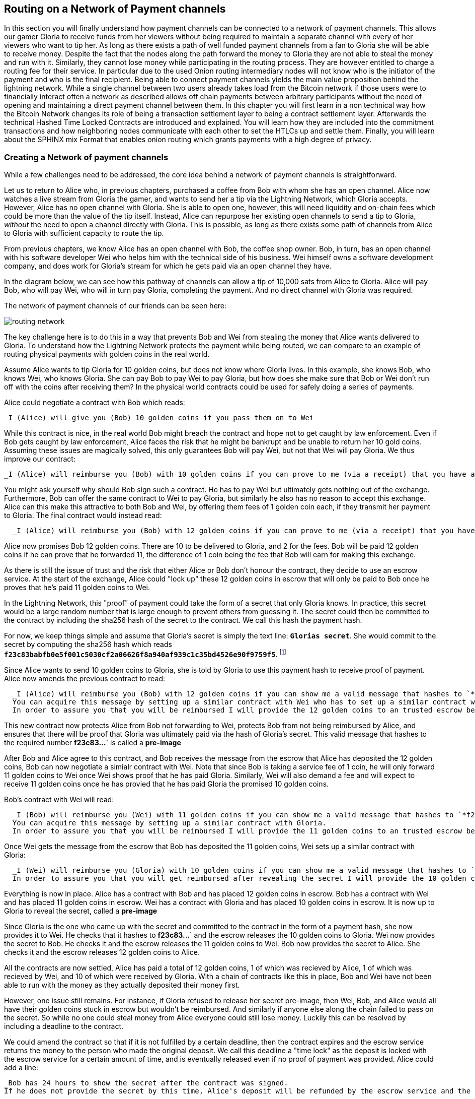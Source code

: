 [[routing_on_a_network_of_payment_channels]]
== Routing on a Network of Payment channels
In this section you will finally understand how payment channels can be connected to a network of payment channels.
This allows our gamer Gloria to receive funds from her viewers without being required to maintain a separate channel with every of her viewers who want to tip her.
As long as there exists a path of well funded payment channels from a fan to Gloria she will be able to receive money.
Despite the fact that the nodes along the path forward the money to Gloria they are not able to steal the money and run with it.
Similarly, they cannot lose money while participating in the routing process.
They are however entitled to charge a routing fee for their service.
In particular due to the used Onion routing intermediary nodes will not know who is the initiator of the payment and who is the final recipient.
Being able to connect payment channels yields the main value proposition behind the lightning network.
While a single channel between two users already takes load from the Bitcoin network if those users were to financially interact often a network as described allows off chain payments between arbitrary participants without the need of opening and maintaining a direct payment channel between them.
In this chapter you will first learn in a non technical way how the Bitcoin Network changes its role of being a transaction settlement layer to being a contract settlement layer.
Afterwards the technical Hashed Time Locked Contracts are introduced and explained.
You will learn how they are included into the commitment transactions and how neighboring nodes communicate with each other to set the HTLCs up and settle them.
Finally, you will learn about the SPHINX mix Format that enables onion routing which grants payments with a high degree of privacy.


=== Creating a Network of payment channels
While a few challenges need to be addressed, the core idea behind a network of payment channels is straightforward.

Let us to return to Alice who, in previous chapters, purchased a coffee from Bob with whom she has an open channel.
Alice now watches a live stream from Gloria the gamer, and wants to send her a tip via the Lightning Network, which Gloria accepts.
However, Alice has no open channel with Gloria.
She is able to open one, however, this will need liquidity and on-chain fees which could be more than the value of the tip itself.
Instead, Alice can repurpose her existing open channels to send a tip to Gloria, _without_ the need to open a channel directly with Gloria.
This is possible, as long as there exists some path of channels from Alice to Gloria with sufficient capacity to route the tip.

From previous chapters, we know Alice has an open channel with Bob, the coffee shop owner.
Bob, in turn, has an open channel with his software developer Wei who helps him with the technical side of his business.
Wei himself owns a software development company, and does work for Gloria's stream for which he gets paid via an open channel they have.

In the diagram below, we can see how this pathway of channels can allow a tip of 10,000 sats from Alice to Gloria.
Alice will pay Bob, who will pay Wei, who will in turn pay Gloria, completing the payment.
And no direct channel with Gloria was required.

[[routing-network]]
.The network of payment channels of our friends can be seen here:
image:images/routing-network.png[]

The key challenge here is to do this in a way that prevents Bob and Wei from stealing the money that Alice wants delivered to Gloria.
To understand how the Lightning Network protects the payment while being routed, we can compare to an example of routing physical payments with golden coins in the real world.

Assume Alice wants to tip Gloria for 10 golden coins, but does not know where Gloria lives.
In this example, she knows Bob, who knows Wei, who knows Gloria.
She can pay Bob to pay Wei to pay Gloria, but how does she make sure that Bob or Wei don't run off with the coins after receiving them?
In the physical world contracts could be used for safely doing a series of payments.

Alice could negotiate a contract with Bob which reads:

[alice-gloria-routing-1]
----
_I (Alice) will give you (Bob) 10 golden coins if you pass them on to Wei_
----

While this contract is nice, in the real world Bob might breach the contract and hope not to get caught by law enforcement.
Even if Bob gets caught by law enforcement, Alice faces the risk that he might be bankrupt and be unable to return her 10 gold coins.
Assuming these issues are magically solved, this only guarantees Bob will pay Wei, but not that Wei will pay Gloria.
We thus improve our contract:

[alice-gloria-routing-2]
----
_I (Alice) will reimburse you (Bob) with 10 golden coins if you can prove to me (via a receipt) that you have already delivered 10 golden coins to Wei_
----

You might ask yourself why should Bob sign such a contract.
He has to pay Wei but ultimately gets nothing out of the exchange.
Furthermore, Bob can offer the same contract to Wei to pay Gloria, but similarly he also has no reason to accept this exchange.
Alice can this make this attractive to both Bob and Wei, by offering them fees of 1 golden coin each, if they transmit her payment to Gloria.
The final contract would instead read:

[alice-gloria-routing-3]
----
  _I (Alice) will reimburse you (Bob) with 12 golden coins if you can prove to me (via a receipt) that you have already delivered 11 golden coins to Wei_
----

Alice now promises Bob 12 golden coins.
There are 10 to be delivered to Gloria, and 2 for the fees.
Bob will be paid 12 golden coins if he can prove that he forwarded 11, the difference of 1 coin being the fee that Bob will earn for making this exchange.

As there is still the issue of trust and the risk that either Alice or Bob don't honour the contract, they decide to use an escrow service.
At the start of the exchange, Alice could "lock up" these 12 golden coins in escrow that will only be paid to Bob once he proves that he's paid 11 golden coins to Wei.

In the Lightning Network, this "proof" of payment could take the form of a secret that only Gloria knows.
In practice, this secret would be a large random number that is large enough to prevent others from guessing it.
The secret could then be committed to the contract by including the sha256 hash of the secret to the contract.
We call this hash the payment hash.

For now, we keep things simple and assume that Gloria's secret is simply the text line: `*Glorias secret*`.
She would commit to the secret by computing the sha256 hash which reads `*f23c83babfb0e5f001c5030cf2a06626f8a940af939c1c35bd4526e90f9759f5*`.
footnote:[You can verify this by typing `echo -n "Glorias secret" | sha256sum` to your linux command line.]

Since Alice wants to send 10 golden coins to Gloria, she is told by Gloria to use this payment hash to receive proof of payment.
Alice now amends the previous contract to read:

[alice-gloria-routing-4]
----
  _I (Alice) will reimburse you (Bob) with 12 golden coins if you can show me a valid message that hashes to `*f23c83babfb0e5f001c5030cf2a06626f8a940af939c1c35bd4526e90f9759f5*`.
  You can acquire this message by setting up a similar contract with Wei who has to set up a similar contract with Gloria.
  In order to assure you that you will be reimbursed I will provide the 12 golden coins to an trusted escrow before you set up your next contract._
----

This new contract now protects Alice from Bob not forwarding to Wei, protects Bob from not being reimbursed by Alice, and ensures that there will be proof that Gloria was ultimately paid via the hash of Gloria's secret.
This valid message that hashes to the required number *f23c83...*` is called a *pre-image*

After Bob and Alice agree to this contract, and Bob receives the message from the escrow that Alice has deposited the 12 golden coins, Bob can now negotiate a simialr contract with Wei.
Note that since Bob is taking a service fee of 1 coin, he will only forward 11 golden coins to Wei once Wei shows proof that he has paid Gloria.
Similarly, Wei will also demand a fee and will expect to receive 11 golden coins once he has provied that he has paid Gloria the promised 10 golden coins.

Bob's contract with Wei will read:

[alice-gloria-routing-5]
----
  _I (Bob) will reimburse you (Wei) with 11 golden coins if you can show me a valid message that hashes to `*f23c83babfb0e5f001c5030cf2a06626f8a940af939c1c35bd4526e90f9759f5*`.
  You can acquire this message by setting up a similar contract with Gloria.
  In order to assure you that you will be reimbursed I will provide the 11 golden coins to an trusted escrow before you set up your next contract._
----

Once Wei gets the message from the escrow that Bob has deposited the 11 golden coins, Wei sets up a similar contract with Gloria:

[alice-gloria-routing-6]
----
  _I (Wei) will reimburse you (Gloria) with 10 golden coins if you can show me a valid message that hashes to `*f23c83babfb0e5f001c5030cf2a06626f8a940af939c1c35bd4526e90f9759f5*`.
  In order to assure you that you will get reimbursed after revealing the secret I will provide the 10 golden coins to an trusted escrow._
----

Everything is now in place.
Alice has a contract with Bob and has placed 12 golden coins in escrow.
Bob has a contract with Wei and has placed 11 golden coins in escrow.
Wei has a contract with Gloria and has placed 10 golden coins in escrow.
It is now up to Gloria to reveal the secret, called a *pre-image*

Since Gloria is the one who came up with the secret and committed to the contract in the form of a payment hash, she now provides it to Wei.
He checks that it hashes to *f23c83...*` and the escrow releases the 10 golden coins to Gloria.
Wei now provides the secret to Bob.
He checks it and the escrow releases the 11 golden coins to Wei.
Bob now provides the secret to Alice.
She checks it and the escrow releases 12 golden coins to Alice.

All the contracts are now settled, Alice has paid a total of 12 golden coins, 1 of which was recieved by Alice, 1 of which was recieved by Wei, and 10 of which were received by Gloria. 
With a chain of contracts like this in place, Bob and Wei have not been able to run with the money as they actually deposited their money first.

However, one issue still remains.
For instance, if Gloria refused to release her secret pre-image, then Wei, Bob, and Alice would all have their golden coins stuck in escrow but wouldn't be reimbursed.
And similarly if anyone else along the chain failed to pass on the secret.
So while no one could steal money from Alice everyone could still lose money.
Luckily this can be resolved by including a deadline to the contract.

We could amend the contract so that if it is not fulfilled by a certain deadline, then the contract expires and the escrow service returns the money to the person who made the original deposit.
We call this deadline a "time lock" as the deposit is locked with the escrow service for a certain amount of time, and is eventually released even if no proof of payment was provided.
Alice could add a line:

[alice-gloria-routing-7]
----
_Bob has 24 hours to show the secret after the contract was signed.
If he does not provide the secret by this time, Alice's deposit will be refunded by the escrow service and the contract becomes invalid._
----

Bob, of course, now has to make sure he receives the proof of payment within 24 hours.
Even if he successfully pays Wei, if he receives the proof of payment later than 24 hours he will not be reimbursed.
In turn, he will alter his contract with Wei in the following way:

[alice-gloria-routing-7]
----
_Wei has 22 hours to show the secret after the contract was signed.
If he does not provide the secret by this time, Bob's deposit will be refunded by the escrow service and the contract becomes invalid._
----

As you might have guessed, Wei is now incentiviced to also alter his contract with Gloria:

[alice-gloria-routing-9]
----
_Wei has 20 hours to show the secret after the contract was signed.
If he does not provide the secret by this time, Bob's deposit will be refunded by the escrow service and the contract becomes invalid._
----

With such a chain of contracts we can ensure that, after 24 hours, the payment will succesfully deliver from Alice to Bob to Wei to Gloria, or it will fail and everyone will be refunded.
It cannot be stuck in the middle of the road.
Also, as long as the escrow service is trustworthy, no one could have stolen or lost the golden coins in the process.
The only requirement was that everyone along the path had sufficient funds to provide the deposits.

While this might seem like a minor requirement, we will see in a later chapter on pathfinding that this requirement is actually one of the more difficult issues for Lightning Network nodes.
It becomes progressively more difficult as the size of the payment increases.
Furthermore, the parties cannot use thier money while it is locked in escrow.
Their opportunity cost for locking the money is ultimately reimbursed through routing fees, as we saw in the above example.

In the following two sections we will discuss how the Bitcoin scripting language can be used to set up contracts similar to the ones described above.
These are called Hash Time Locked Contracts (HTLCs).
For HTLCs, there are no trusted third parties who act as an escrow; in fact, the Bitcoin Network itself becomes the "escrow" service.
This is because HTLCs are created as outputs in the commitment transactions of the payment channels.
As described in earlier chapters, these commmitment transactions can be published to the Bitcoin blockchain in the case some party becomes unresponsive or tries to act in a fraudulent way.
Finally in the last section we will discuss how the the path that the payment takes is encrypted and hidden from the intermediaries.
They will only be aware of the next hop in the chain, with whom they need to set up an HTLC and deliver forwarding instructions.
This process is called onion routing.

=== Forwarding payments with HTLCs
In previous chapters we have seen that payment channels are maintained by two nodes by keeping two disjoint sequences of commitment transactions.
The pair of latest commitment transactions in both sequences encodes the current, agreed upon balance in the channel.
We have stated that two channel partners negotiate a new commitment transaction in order to change the balance and conduct a payment from one to another.
We are finally at the point to explain the communications protocol via Lightning messages and the usage of HTLCs that is executed within a payment channel to change the balance.
The same protocol will be executed along a path of channels if the network of channels is being utilized to make a payment between two participants without requiring them to have a dedicated payment channel connecting them directly.

Let us start with the payment channel with a capacity of 100 mBTC between Alice and Bob.
at its current state Alice and Bob have agreed that 20 mBTC belong to Bob and 80 mBTC belong to Alice.
As Alice bought a coffee flatrate for the week she has to pay 15 mBTC to Bob and wants to use this channel.
Just creating a new pair of commitment transactions and signing them is not so easy as the old ones have to be invalidated by sharing the revocation secret.
This process should be executed in a way that it is atomic meaning the nodes will either be able to negotiate a new state without giving the other side the chance to play tricks or it should fail.

[[routing-setup-htlc-0]]
.Let us look at the initial pair of most recent commitment transactions for Alice and Bob:
image:images/routing-setup-htlc-0.png[]

Alice sends the `update_add_HTLC` Lightning message to Bob.
The message type is 128 and has the following data fields:

* [`channel_id`:`channel_id`]
* [`u64`:`id`]
* [`u64`:`amount_msat`]
* [`sha256`:`payment_hash`]
* [`u32`:`cltv_expiry`]
* [`1366*byte`:`onion_routing_packet`]

As Bob and Alice might have more than one channel thus the `channel_id` is included to the message.
The `id` counter counts starts with 0 for the first HTLC that Alice offers to Bob and is increased by 1 with every subsequent offer.
The id of the HTLC is used to compute the derivation path of the bitcoin key that is used for the output of this particular HTLC.
In this way addresses changes with every payment and cannot be monitored by a third party.
Next the amount that Alice wants to send to Bob is entered to the `amount_msat` field.
As the name suggests the amount is depicted in millisatoshi even those cannot be enforced within the commitment transaction and within bitcoin.
Still Lightning nodes keep track of subsatoshi amounts to avoid rounding issues.
As in the offline example Alice includes the `payment_hash` in the next data field.
This was told to Alice by Bob in case she wants to just send money to him.
If Alice was to send Money to Gloria the Payment hash would have been given to Alice by Gloria.
We discussed the potential of time lock or deadline of the contract.
This is encoded in the `cltv_expiry`.
cltv stands for OP_CHECKTIMELOCKVERIFY and is the OP_CODE that will be used in the HTLC output and serve as the deadline in which the contract is valid.
Finally in the last data field there are 1336 Bytes of data included which is an `onion routing packet`.
The format of this packet will be discussed in the last section of this chapter.
For now it is important to note that it includes encrypted routing hints and information of the payment path that can only be partially decrypted by the recipient of the onion routing packet to extract information to whom to forward the payment or to learn that one as the final recipient.
In any case the onion roting packet is always of the same size preventing the possibility to guess the position of an intermediary node within a path.
In our particular case Bob will be able to decrypt the first couple bytes of the onion routing packet and learn that the payment is not to be forwarded but intended to be for him.

The received information is enough for Bob to create a new commitment transaction.
This commitment transaction now has not only 2 outputs encoding the balance between Alice and Bob but a third output which encodes the hashed time locked contract.

[[routing-setup-htlc-1]]
.Lets look at the newly created commitment transaction for Bob:
image:images/routing-setup-htlc-1.png[]

We can see that Bob Assumes that Alice will agree to lock 15 mBTC of her previous balance and assign it to the HTLC output.
Creating this HTLC output can be compared to giving Alice golden coins to the escrow service.
In our situation the bitcoin network can enforce the HTLC as Bob and Alice have agreed upon.
Bob's Balance has not changed yet.
In Bitcoin outputs are mainly described by scripts.
The received HTLC in Bob's commitment transaction will use the following bitcoin script to define the output:


   # To remote node with revocation key
    OP_DUP OP_HASH160 <RIPEMD160(SHA256(revocationpubkey))> OP_EQUAL
    OP_IF
        OP_CHECKSIG
    OP_ELSE
        <remote_HTLCpubkey> OP_SWAP OP_SIZE 32 OP_EQUAL
        OP_IF
            # To local node via HTLC-success transaction.
            OP_HASH160 <RIPEMD160(payment_hash)> OP_EQUALVERIFY
            2 OP_SWAP <local_HTLCpubkey> 2 OP_CHECKMULTISIG
        OP_ELSE
            # To remote node after timeout.
            OP_DROP <cltv_expiry> OP_CHECKLOCKTIMEVERIFY OP_DROP
            OP_CHECKSIG
        OP_ENDIF
    OP_ENDIF

We can see that there are basically three conditions to claim the output.

1. Directly if a revocation key is known. This would happen if at a later state Bob fraudulently publishes this particular commitment transaction. As a newer state could only be agreed upon if Alice has learnt Bob's half of the revocation secret she could directly claim the funds and keep them even if Bob was later able to provide a proof of payment. This is mainly described in this line `OP_DUP OP_HASH160 <RIPEMD160(SHA256(revocationpubkey))> OP_EQUAL` and can be down by using `<revocation_sig> <revocationpubkey> as a witness script.
2. If Bob has successfully delivered the payment and learnt the preimage he can spend the HTLC output with the help of the preimage and his `local_HTLC_secret`. This is to make sure that only Bob can spend this output if the commitment transaction hits the chain and not any other third party who might know the preimage because they had been included in the routing process. Claiming this output requires an HTLC-success transaction which we describe later.
3. Finally Alice can use her `remote_HTLC_secret` to spend the HTLC output after the timeout of `cltv_expiry` was passed by using the following witness script `<remoteHTLCsig> 0`

As the commitment transaction spends the 2 out of 2 multisig funding transaction Bob needs two signatures after he constructed this commitment transaction.
He can obviously compute his own signature but he needs also the signature from Alice.
As Alice initiated the payment and wanted the HTLC to be set up she will be reluctant to provide a signature.


[[routing-setup-htlc-2]]
.Alice sends the `commitment_signed` Lightning Message to Bob:
image:images/routing-setup-htlc-2.png[]

We can see in the diagram that Bob now has two valid commitment transactions.
Let us have a quick look at the `commitment_signed` Lightning message which has the type 132.
It has 4 data fields:

* [`channel_id`:`channel_id`]
* [`signature`:`signature`]
* [`u16`:`num_HTLCs`]
* [`num_HTLCs*signature`:`HTLC_signature`]

First it again states which for which of the channels between Alice and Bob this message is intended.
Then it has included a signature for the entire commitment transaction.
As commitment transactions can have several HTLCs and HTLC success transactions need signatures which might not be provided at the time when they are needed those signatures are all already send over to Bob.
If all signatures are valid Bob has a new commitment transaction.
At this time he would be able to publish either the old one or the new one without getting a penality as the old one is not yet revoked and invalidated.
However this is save for Alice as Bob has less money in this old state and is economically not incentivised to publish the old commitment transaction.
Alice on the other side has no problem if Bob publishes the new commitment transaction as she wanted to send him money.
If Bob can provide the preimage he is by their agreement and expectation entitled to claim the HTLC output.
Should Bob decide to sabotage to future steps of the protocol Alice can either publish her commitment transaction without Bob being able to punish her.
He will just not have received the funds from Alice.
This is important!
Despite the fact that Bob has a new commitment transaction with two valid signatures and an HTLC output inside he cannot seen his HTLC as being set up successfully.
He first needs to have Alice invalidate her old state.
That is why - in the case that he is not the final recipient of the funds - he should not forward the HTLC yet by setting up a new HTLC on the next channel with Wei.
Alice will not invalidate her commitment transaction yet as she has to first get her new commitment transaction and she wants Bob to invalidate his old commitment transaction which he can safely do at this time.

[[routing-setup-htlc-3]]
.Bob sends a `revoke_and_ack` Lighting message to Alice:
image:images/routing-setup-htlc-3.png[]

The `revoke_and_ack` Lightning message contains three data fields.
* [`channel_id`:`channel_id`]
* [`32*byte`:`per_commitment_secret`]
* [`point`:`next_per_commitment_point`]

While it is really simple and straight forward it is very crucial.
Bob shares the the `per_commitment_secret` of the old commitment transaction which serves as the revocation key and would allow Alice in future to penalize Bob if he publishes the old commitment transaction without the HTLC output.
As in a future Alice and Bob might want to negotiate additional commitment transactions he already shares back the `next_per_commitment_point` that he will use in his next commitment transaction.

Alice checks that the `per_commitment_secret` produces the last `per_commitment_point` and constructs her new commitment transaction with the HTLC output.
Alice's version of the HTLC output is slightly different to the one that Bob had.
The reason is the asymmetries of the penalty based payment channel construction protocol.
Alice is offering in her commitment transaction an HTLC to the `remote` partner of the channel while Bob as accepting and offered HTLC to himself the `local` partner of the channel.
Thus the Bitcoin script is adopted slightly.
It is a very good exercise to go through both scripts and see where they differ.
You could also try to use Bob's HTLC output script to come up with Alice's and vice versa and check your result with the following script.

    # To remote node with revocation key
    OP_DUP OP_HASH160 <RIPEMD160(SHA256(revocationpubkey))> OP_EQUAL
    OP_IF
        OP_CHECKSIG
    OP_ELSE
        <remote_HTLCpubkey> OP_SWAP OP_SIZE 32 OP_EQUAL
        OP_NOTIF
            # To local node via HTLC-timeout transaction (timelocked).
            OP_DROP 2 OP_SWAP <local_HTLCpubkey> 2 OP_CHECKMULTISIG
        OP_ELSE
            # To remote node with preimage.
            OP_HASH160 <RIPEMD160(payment_hash)> OP_EQUALVERIFY
            OP_CHECKSIG
        OP_ENDIF
    OP_ENDIF

Bob can redeem the HTLC with `<remoteHTLCsig> <payment_preimage>` as the witness script and in case the commitment transaction is revoked but published by Alice, Bob can trigger the penality by spending this output immediately with the following witness script `<revocation_sig> <revocationpubkey>`.

[[routing-setup-htlc-4]]
.Bob knows how Alice's commitment transaction will look like and sends over the necessary signatures.
image:images/routing-setup-htlc-4.png[]

This process is completely symmetrical to the one where Alice sent her signatures for Bob's new commitment transaction.
Now Alice is the one having two valid commitment transactions.
Technically she can still abort the payment by publishing her old commitment transaction to the bitcoin network.
No one would lose anything as Bob knows that the contract is still being set up and not fully set up yet.
This is a little bit different than how the situation would look like in a real world scenario.
Recall Alice and Bob both have set up a new commitment transaction and have exchanged signatures.
In the real world one would argue that this contract is now valid.

[[routing-setup-htlc-5]]
.However Bob knows that Alice has to invalidate her previous commitment transaction which she does
image:images/routing-setup-htlc-5.png[]

Now Bob and Alice both have a new commitment transaction with and additional HTLC output and we have achieved a major step towards updating a payment channel.
The new Balance of Alice and Bob does not reflect yet that Alice has successfully send 15 mBTC to Bob.
However the hashed time locked contracts are now set up in a way that secure settlement in exchange for the proof of payment will be possible.
This yields another round of communication with Lightning messages and setting up additional commitment transactions which in case of good cooperation remove the outstanding HTLCs.
Interestingly enough the `commitment_signed` and `revoke_and_ack` mechanism that we described to add an HTLC can be reused to update the commitment transaction.

If Bob was the recipient of the 15 mBTC and knows the preimage to the payment hash Bob can settle the HTLCs by sending and `update_fulfill_htlc` Lightning message to Alice.
This message has the type 130 and only 3 data fields:

* [`channel_id`:`channel_id`]
* [`u64`:`id`]
* [`32*byte`:`payment_preimage`]

As other messages Bob uses the `channel_id` field to indicates for which channel he returns the preimage.
The htlc that is being removed is identified by the same `id` that was used to set up the HTLC in the commitment transaction initially.
You might argue that Alice would not need to know the id of the HTLC for which Bob releases the preimage as the preimage and payment hash could be unique.
However with this design the protocol supports that a payment channel has several htlcs with the same preimage but only settles one.
One could argue that this does not make too much sense and it is good to be critical but this is how the protocol is designed and what it supports.
Finally in the last field Bob provides the `payment_preimage` which Alice can check hashes to the payment hash.

[WARNING]
====
When designing, implementing or studying a protocol one should ask: Is it safe to this or that in this moment of the protocol and can this be abused. We discussed for example the messages that where necessary for an HTLC to become valid. We pointed out that Bob should not see the received HTLC as valid even though he already has a new commitment transaction with signatures and invalidated his old commitment transaction before Alice also revoked her old commitment transaction. We also saw that no one is able to mess with the protocol of setting up a commitment transaction as in the worst case the protocol could be aborted and any dispute could be resolved by the Bitcoin Network. In the same way we should ask ourselves is it safe for Bob to just send out and release the preimage even though neither he nor alice have created the new pair of commitment transactions in which the HTLCs are removed. It is important to take a short break and ask yourself if Bob will in any case be able to claim the funds from the HTLC if the preimage is correct?
====

It is safe for Bob to tell Alice the preimage.
Imagine Alice decides that she would not want to pay Bob anymore and does not respond anymore to create a new pair of commitment transactions with the removed HTLC and the Balance on Bob's end.
In that case Bob could just force close the channel and publish his latest version of the commitment transaction.
As the time lock of the HTLC is not over yet with an onchain success transaction Bob would be able to claim and settle his 15 mBTC as he is the only person who is able to spend the HTLC output in the commitment transaction.
The other way around meaning Bob and Alice would negotiate a new commitment transaction with the removed HTLC would never be save for Alice.
If the signatures for the new commitment transaction are exchanged Bob has received the money and could decide not to release the preimage.

[NOTE]
====
Isn't it remarkable that even though the process of exchanging funds for an preimage seems to be happening concurrently at the same moment in time in reality it is actually happening one step after another but in the right order.
====

=== Source based Onion Routing

So far you have learnt that payment channels can be connected to a network which can be utilized to send payment from one participant to another one through a path of payment channels.
You have seen that with the use of HTLCs the intermediary nodes along the path are not able to steal any funds that they are supposed to forward and you have also learnt how a node can set up and settle an HTLC.
While this is all great it leaves a couple of questions open:

- Who chooses the path?
- How is it decided which path is selected along which the HTLCs for a payment to be routed are set up?
- Which nodes will know about the path?

The short answer to the first questions is that only the sender decides which path to choose.
Despite the fact that the Lightning Network is currently running the second question is still not answered in an optimal way and became a serious research topic.
For now we will only say that in the standard case the sender more or less randomly selects and tries paths of channels until it is possible to send the amount along that selected path.
With multi path payments the sender can split the amount and use the same strategy with multiple paths.
More details will be discuss in the advanced section about path finding.
There we explore and explain the current approach which seems to work good enough most of the time.
You will also learn about potential improvements that are currently being researched in that chapter.

The short answer to the third question is that no other node in the network learns about this path.
Nodes along the path only learn on which channel they received a payment and on which channel they are supposed to forward it.
Neither do they know whether the peer on the receiving channel initiated the payment nor do they know whether the peer on the outgoing channel is the final recipient of the payment.
We expect you to be surprised that it is actually possible to create such an algorithm with modern cryptography.
This is why we will now devote quite some space to write and discuss about source based onion routing.
This technique is fundamentally different to the best effort routing approach that is implemented on the internet protocol.
Best effort routing is know to have poor privacy protection of the transfered data and needs end to end encryption on the upper layers to be secure.
As many upper layer protocols did not include end to end encryption we learnt from the Snoweden revelations that spying agencies have been massively collecting data that was transfered over the internet together with the meta data like IP addresses of senders and recipients.
To get rid of these problems the Lightning Network utilizes a sourced base onion routing based on the SPHINX Mix format.
The SHINX mix format was originally designed to allow email remails to offer the possibility to send an answer without creating a security threat of the remailer service being able to know who was communicating with whom.
In that sense and very roughly speaking the SPHINX Mix format can be compared with the onion routing that is well known from the TOR network.

[NOTE]
====
While the Lightning Network also uses an onion routing scheme it is actually very different to the onion routing scheme that is used in the TOR network.
The biggest difference is that TOR is being used for arbitrary data to be exchanged between two participants where on the Lightning Network the main use case is to pay people and transfer data that encodes monetary value.
On the Lightning Network there is no analogy to the exit nodes of the Tor Network which on the TOR network produce a security risk. Lightning user should still not get the impression that their data and information is perfectly secure. Knowing the announced  fee rates and CLTV deltas a node might be able to guess the destination of an onion.
In TOR the security can be compromised if all randomly chosen TOR hops are acting together. In Lightning the payment hash identifies a payment and thus not every node along the path needs to be compromised in order to attack the security.
On the TOR network nodes are basically connected via a full graph as every node could create an encrypted connection with every other node on top of the Internet Protocol almost instantaneously and at no cost. On the Lightning Network payments can only flow along existing payment channels. Removing and adding of those channels is a slow and expensive process as it requires onchain bitcoin transactions.
On the Lightning Network nodes might not be able to forward a payment package because they do not own enough funds on their side of the payment channel. On the other hand there are hardly any plausible reasons other then its wish to act maliciously why a TOR node might not be able to forward an onion.
Last but not least the Lightning Network can actually run on TOR.
This means that all connections of a node with its peers and the resulting communication will by obfuscated once more through the TOR network.
====

Lets stick to our example in which Alice still wants to tip Gloria and has decided to use the path via Bob and Wei.
We note that there might have been alternative paths from Alice to Gloria but for now we will just assume it is this path that Alice has decided to use.
You have already learnt that Alice needs to set up an HTLC with Bob via and `update_add_htlc` message.
As discussed the `update_add_htlc` message contains a data field of 1366 Bytes in length that is the onion package.
This onion contains all the information about the path that Alice intends to use to send the payment to Gloria.
However Bob who receives the onion cannot read all the information about the path as most of the onion is hidden from him through a sequence of encryptions.
The name onion comes from the analogy to an onion that consists of several layers. In our case every layer corresponds to one round of encryption.
Each round of encryption uses different encryption keys.
They are chosen by Alice in a way that only the rightful recipient of an onion can peel of (decrypt) the top layer of the onion.

For example after Bob received the onion from Alice he will be able to decrypt the first layer and he will only see the information that he is supposed to forward the onion to Wei by setting up an HTLC with Wei.
The HTLC with Wei should use the same Payment Hash as the receiving HTLC from Alice.
The amount of the forwarded HTLC was specified in Bob decrypted layer of the onion.
It will be slightly smaller than the amount of his incoming HTLC from Alice.
The difference of these two amounts has to be at least as big as to cover the routing fees that Bob's node announced earlier on the gossip protocol.

In order to set up the HTLC Bob will modify the onion a little bit.
He removes the information that he could read from it and passes it along to Wei.

Wei in turn is only able to see that he is supposed to forward the package to Gloria.
Wei knows he received the onion from Bob but has no clue that it was actually Alice who initiated the onion in the first place.
In this way every participant is only able to peel of one layer of the onion by decrypting it.
Each participant will only learn the information it has to learn to fulfill the routing request.
For example Bob will only know that Alice offered him an HTLC and sent him an onion and that he is supposed to offer an HTLC to Wei and forward a slightly modified onion.
Bob does not know if Alice is the originator of this payment as she could also just have forwarded the payment to him.
Due to the layered encryption he cannot see the inside of Wei's, and Gloria's layer.
Thus he cannot know that Gloria is the final destination of the payment. **TODO: Is this actually true, given the CLTV deltas?** )
The only thing Bob knows is that he was involved in a path that involved Alice, him and Wei.

While the Onion is decrypted layer by layer while it travels along the path from Alice via Bob and Wei to Gloria it is created from the inside layer to the outside layers via several rounds of encryption.
Being created from the inside means that the construction starts with the Onion Package that Gloria is supposed to receive in plain text.
Let us now look at the construction of the Onion that Alice has to follow and at the exact information that is being put inside each layer of the onion.

The onions are a data structure that at every hop consists of four parts:

1. The version byte
2. The header consisting of a public key that can be used by the recipient to produce the shared secret for decrypting the outer layer and to derive the public key that has to be put in the header of the modified onion for the next recipient.
3. The payload
4. an authentication via an HMAC.

For now we will ignore how the public keys are derived and exchanged and focus on the payload of the onion.
Only the payload is actually encrypted and will be peeled of layer by layer.
The payload consists of a sequence of a sequence of per hop data.
This data can come in two formats the legacy one and the Type Length Value (TLV) Format.
While the TLV format offers more flexibility in both cases the routing information that is encoded into the onion is the same for every but the last hop.
On the last hop the TLV information departs from the legacy information as it allows to include a preimage.
This is nice as it allow a payer to initiate a payment without the necessity to ask the payer for an invoice and payment hash first.
We will this feature called key send in a different chapter.

A node needs three pieces of information to forward the package:

1. The short channel id of the next channel along which it is supposed to forward the onion by setting up an HTLC with the same payment hash.
2. The amount that it is supposed to be forwarded and thus being used in the HTLC.
3. Timelock information encoded to a `cltv_delta` is the last piece of information that is needed as HTLCs are hashed time locked contracts.

For easier readability we have used just a small integer as `short_channel_ids` in the following example and graphics.

[[routing-onion-1]]
.`per_hop` payload of Glorias onion and the encrypted
image:images/routing-onion-1.png[]

We can see that Alice has created some per hop data for David.
The short channel id is set to 0 signaling David that this payment is intended to be for him.
The amount to forward is set to 3000.
On the incoming HTLCs David should have seen that exact amount.
Usually this amount is intended to say how many satoshis should be forwarded.
Since the short channel id was set to zero in this particular case it is interpreted as the payment amount.
Finally the CLTV delta which David should use to forward the payment is also set to zero as David is the final hop.
These data fields consist of 20 Bytes.
The Lightning Network protocol actually allows to store 65 Bytes of data the Onion for every hope.

- 1 Byte Realm which signals nodes how to decode the following 32 Bytes.
- 32 Byte for routing hints (20 of which we have already used).
- 32 Byte of a Hashed Message Authentication code.

Since the additional 12 Byte of data for the routing hints were not needed at this time they are set to zero.
In the next diagram we can see how the per hop payload for David looks like.

[[routing-onion-2]]
.`per_hop` payload of Glorias onion and the encrypted
image:images/routing-onion-2.png[]

On important feature to protect the privacy is to make sure that onions are always of equal length independ of their position along the payment path.
Thus onions are always expected to contain 20 entries of 65 Bytes with per hop data.
As David is the final recipient there is only reasonable data for 65 Bytes of the per hop data.
This is not a problem as the other 19 fields are filled with junk data.
You could also see this in the previous diagram.

After Alice has set all the data she needs to encrypt the onion payload.
For this she derives a shared secret between Davids public node key and the private secrete that she generated for David.
This process is also well known as an Elliptic Curve Diffie Hellmann key exchange and a standard technique in cryptography and Bitcoin.

[[routing-onion-3]]
.`per_hop` payload of Glorias onion and the encrypted
image:images/routing-onion-3.png[]

You can see that Alice put the encrypted payload inside the full Onion Package which contains a the public keys from the secrete key that she used to derive the shared secrete.
Full onion package also has a version byte in the beginning and an HMAC for the entire Onion.
When David receives the Onion package he will extract the public key from the unencrypted part of the onion package.
The property of the Elliptic Curve Diffie Hellmann key exchange is that if he multiplies this public key with his private node key he will get the same shared secret as a result as Alice did.
However others cannot derive the same shared secrete as they neither know Alice's nor David's private key.

[NOTE]
====
Let `(d,D)` be the secret and Public key of David and let G be the generator point of the elliptic curve so that `D = d*G`.
Similarly let `(ek_d, EPK_D)` the ephemeral keys that Alice has generated for David such that the Public ephemeral Key `EPK_D = ek_d*G`.
Alice computed the shared secret as ss_`d =  ek_d*D`.
Using the definition of public keys this is the same as `ek_d*(d*G)=(ek_d*d)*G`.
Since multiplication with the generator point is a group homomorphism we can apply the law of associativity.
And because the secretes are just numbers modulo some prime we can change the order of the multiplication resulting in `ss_d = (d*ek_d)*G`.
With the same argument as before we apply the law of associativity and apply the definition of public keys resulting in `(d*ek_d)*G = d*(ek_d*G) = d*EPK_D`.
We just saw why `ek_d*D = d*EPK_D = ss_d` and why Alice and Davide will be able to derive the same shared secrete if Alice puts the ephemeral public key inside the onion.
====

After the encrypted Onion for David is created Alice will create the next outer layer by creating the onion for Wei.

She truncates 65 Bytes from the end of the encrypted onion and prepends the truncated onion with 65 Byte per Hop data for Wei.
The per hop data follows the same structure as the per hop data for David.
Thus she starts with the Realm Byte that she will set to 0 again.
Then comes the short channel id.
This is set to 452 as Wei is supposed to use that channel to forward the onion.
She sets the amount to 3000 satoshi as this is the amount that David is supposed to receive.
Finally she uses the CLTV delta that was announced for this channel on the gossip protocol and that Wei should use for the HTLC when he forwards the Onion.
Again 12 Bytes of zeros are padded and an HMAC is computed.
Note that she did not have to compute filler this time as she already has too much data with the encrypted inner onion.
That is why the inner onion had to be truncated at the end.
This is the plain text version of Weis Onion payload and can be seen in the following diagram:

[[routing-onion-4]]
.`per_hop` payload of Glorias onion and the encrypted
image:images/routing-onion-4.png[]

We emphasize that Wei has no chance to decrypt the inner part of the onion.
However the information for Wei should also be protected from others.
Thus Alice conducts another ECDH.
This time with Wei's public key and and ephemeral keypair that she has generated particularly for Wei.
She uses the shared secret to encrypt the onion payload.
She would be able to construct the entire onion for Wei - which actually Bob does while he forwards the onion.
The Onion that Wei would receive can be seen in the following diagram:

[[routing-onion-5]]
.`per_hop` payload of Glorias onion and the encrypted
image:images/routing-onion-5.png[]

Note that in the entire onion there will be Wei's ephemeral public key.
David ephemeral public key is not stored anywhere in the onion.
Neither in the header, nor in the payload data.
However we have seen that David needed to have this key in the header of the Onion that he received.
Luckily the ephemeral keys that Alice used for the ECDH with David can be derived from the ephemeral key that she used for Wei.
Thus after Wei decrypts his layer he can use the shared secrete and his ephemeral public key to derive the ephemeral public key that David is supposed to use and store it in the header of the Onion that he forwards to David.
The exact progress to generate the ephemeral keys for every hope will be explained at the very end of the chapter.
Similarly it is important to recognize that Alice removed data from the end of Davids onion payload to create space for the per hop data in Wei's onion.
Thus when Wei has received his onion and removed his routing hints and per hop data the onion would be to short and he somehow needs to be able to append the 65 Bytes of filled junk data in a way that the HMACs will still be valid.
This process is of filler generation as well as the process of deriving the ephemeral keys is described in the end of this chapter.
What is important to know is that every hope can derive the Ephemeral Public key that is necessary for the next hop and that the onions save space by always storing only one ephemeral key instead of all the keys for all the hops.


Finally after Alice has computed the encrypted version for Wei she will use the exact same process to compute the encrypted version for Bob.
For Bobs onion she actually computes the header and provides the ephemeral public key herself.
Note how Wei was still supposed to forward 3000 satoshis but How Bob was supposed to forward a different amount.
The difference is the routing fee for Wei.
Bob on the other hand will only forward the onion if the difference between the mount to forward and the HTLC that Alice sets up while transferring the Onion to him is large enough to cover for the fees that he would like to earn.

[NOTE]
====
We have not discussed the exact cryptographic algorithms and schemes that are being used to compute the ciphertext from the plain text.
Also we have not discussed how the HMACs are being computed at every step and how everything fits together while the Onions are always being truncated and modified on the outer layer.
If everything until here made perfect sense to you and you want to learn about those details we believe that you have all the necessary tools at hand to read BOLT 04 which is why we decided not to include all those technical details here in the book.
BOLT 04 is the open source specification of the onion routing scheme that is being used on the Lightning Network and a perfect resource for the missing details.
====

TODO: everything from here on will most likely change and could even be redundant.

Onions are being constructed from the inside to the outside.
As the inside of the onion is decrypted last it has to correspond to the recipient which in our case is Gloria.
As every layer of the Onion is encrypted by Alice in such a way that only the respective recipient can decrypt their layer Alice needs to come up with a sequence of encryption keys that she will use for each and every hop.
The main concept that is being used is the shared secret computation via an elliptic Curve Diffie Hellmann Key exchange (ECDH) between Alice and each of the hops.
However for the recipients to be able to to compute their shared secrete they have to know a public key which they can use.
If Alice used the same private key for the computation of each of the shared secrets Alice would have to send the same public key with the onion.

the different payments could be linked together by an attacker that is why

Every layer of the onion has 32 Bytes of `per_hop` data.
This data is split into 4 data fields

- The 8 Byte `short_channel_id` indicates on which channel the onion should be forwarded next
- The 8 Bytes `amt_to_forward` is a 64 Bit unsigned integer that encodes an amount in millisatoshi and indicates the amount that is supposed to be forwarded
- The 4 Bytes `cltv_delta` is a 32 Bit unsigned integer that is used for the time locks in the HTLCs.
- Finally there are 12 Byte left for padding and future versions and updates of the onion package format.






[[routing-onion-6]]
.`per_hop` payload of Glorias onion and the encrypted
image:images/routing-onion-6.png[]


Interestingly enough Alice can construct the onion with different encryption keys for Bob, Wei and Gloria without the necessity to establish a peer connection with them.
She only needs a public key from each participant which is the public `node_id` of the lightning node and known to Alice.
As other nodes she has learnt about the existence of public payment channels and the public `node_id` of other participants via the gossip protocol which we described in its own chapter.
In order to have a different encryption key for every layer Alice produces a shared secrete with each hop using the public `node_id` of each node and conduct an Elliptic Curve Diffie Hellmann Key exchange (ECDH).

She starts by generating a temporary session key.
This key will also be called the ephemeral key.
This private key multiplied with the generator Point of the Elliptic curve that is being used in Bitcoin produces a public key.
This happens in the same way how the nodes public key is generated from the secrete private key of the node.
Alice could use this session keys to conduct the Diffie Hellmann key exchange if she would send the public key with the onion.
However she wishes to use a different session key to conduct the Diffie Hellmann key exchange with each of the nodes along the path.
**TODO**: WHY?!
Yet she does not want to add a public key (which consumes quite some space) into every layer of the onion.
Luckily there is a nice deterministic way in which she can derive different sessions keys for every hop and execute the Diffie Hellmann and allow the hops to use their shared secrete to derive the next session public key.
Lets explore this in detail with the following example:


[Note]
====
Of course the Lightning Network protocol could have been designed in a way that Alice will only use her node's key to conduct the ECDH with every nodes public key.
However she would have to put her public key in the header of the onion.
This is necessary for nodes to be able to execute an ECDH and produce the same shared secrete that Alice used for the respective layer of the Onion.
However with that information nodes would know that Alice was the originator of the payment lifting the anonymity of the payer by design.
====

===== CLTV expiry and deltas

==== Pitfalls with source based Routing and HTLCs

In the first part of the routing chapter you have learnt that payments securely flow through the network via a path of HTLCs.
You saw how a single HTLC is negotiated between two peer and added to the commitment transaction of each peer.
In the second part you have seen how the necessary information for setting up HTLCs along a path of hops are being transfered via onions from the source to the sender.
A mechanism that protects the privacy of payer and payee.
However there are quite some challenges and things that can go not as expected.
This is why we we want to discuss how errors are being handled and what users and developers should take into consideration.

Most importantly it is absolutely necessary that you understand that once your node sent out an onion on your behalf (most likely because you wanted to pay someone) Everything that happens to the onion is now out of your control.

* You cannot force nodes to forward the onion immediately.
* You cannot force nodes to send back an error if they cannot forward the onion because of missing liquidity or other reasons.
* You cannot be sure that the recipient has the preimage to the payment hash or releases it as soon as the HTLCs of the correct amount arrived.

By setting up an HTLC - which you do by sending out an onion - you have committed to settle the HTLCs in exchange for the preimage if the preimage arrives before the absolute timelock of the HTLC.
This can be very frustrating from a use experience point of view.
You want to quickly pay a person but the payment path that your node choose has CLTV deltas that quickly add up to several 100 blocks which is a couple of days.
This means now that if nodes on the path misbehave - on purpose or maybe just because they have a downtime which your node didn't know about - you will have to wait even though you don't see a preimage.
You must not send out another onion along a different path because there is a risk that both payments will settle eventually.
While our user experience is that most payments find a path and settle in far less than 10 seconds the Lightning Network protocol cannot and does not give any service level agreement that within this time payments will settle or fail.

[NOTE]
====
There are ideas out that might solve this issue to some degree by allowing the payer to abort a payment. You can find more about that under the terms `cancelable payments` or `stuckless payments`. However the proposals that exist only reverse the problem as now the sender can misbehave and the recipient looses control. Another solution is to use many paths in a multipath payment and include some redundancy and ignore the problem that a path takes longer to complete.
====

Despite these principle problems there are plausible situations in which the routing process fails and in which honest nodes can and should react.
This is why the onion protocol has the ability to send back errors.
Some - but not all - of the reasons for errors could be:

* A node has not enough liquidity to set up the next HTLC
* The next payment channel does not exist anymore as it might have been closed while the onion was routed to node that was supposed to forward the onion along the channel.
* While the channel might still be open - as the funding transaction was never spent - it might happen that the other peer is offline. This of course prevents the node to forward the onion.
* The key exchanges of the sender might have been wrong so the decryption of the onion or the HMCAs do not match. (also because someone tried to tamper with the onion)
* The recipient might not have issued an invoice and does not know the payment details.
* The amount of the final HTLC is too low and the recipient does not want to release the preimage.

If errors like those occur a node should send back a reply onion.
The reply onion will be encrypted at each hop with the same shared secrets that have been used to construct the onion or decrypt a layer.
These shared keys are all known to the originator of the payment.
The onion innermost onion contains the error message and an HMAC for the error message.
The process makes sure that the sender of the onion and recipient of the reply can be sure that the error really originated from the node that the error messages says.
Another important step in the process of handling errors is to abort the routing process.
We discussed that the sender of a payment cannot just remove the HTLC on the channel along which the sender sent the payment.
Recall for example the situation in which Alice sent and onion to Bob who set up an HTLC with Wei.
If Alice wanted to remove the HTLC with Bob this would put a financial risk on Bob.
He fears that his HTLC with Wei still might be fulfilled meaning that he could not claim the reimbursement from Alice.
Thus Bob would never agree to remove the HTLC with Alice unless he already has removed his HTLC with Wei.
If however the HTLC between Alice and Bob are set up and the HTLC between Bob and Wei are set up but Wei encounters problems with forwarding the onion it is perfectly Wei has more options than Alice.
While sending back the error Onion to Bob Wei could ask him to remove the HTLC.
Bob has no risk in removing the HTLC with Wei and Wei also has no risk as there is no downstream HTLC.
Removing an HTLC is happening very similar to adding HTLCs.
Due to the just presented argument only peers who have accepted an offered HTLC can initiate the removal of HTLCs.
In the case of errors peers signals that they wish to remove the HTLC by sending an `update_fail_htlc` or `update_fail_malformed_htlc` message.
These messages contain the id of an HTLC that should be removed in the next version of the commit transaction.
In the same handshake like process that was used to exchange `commitment_signed` and `revoke_and_ack` messages the new state and thus pair of commitment signatures has to be negotiated and agreed upon.
This also means while the balance of a channel that was involved in a failed routing process will not have changed at the end it will have negotiated two new commitment transactions.
Despite having the same balance it must not got back to the previous commitment transaction which did not include the HTLC as this commitment transaction was revoked.
If it was used to force close the channel the channel partner would have the ability to create a penalty transaction and get all the funds.

==== Settling HTLCs
In the last section you you understood the error cases that can happen with onion routing via the chain of HTLCs.
You have learnt how HTLCs are removed if there is an error.
Of course HTLCs also need to be removed and the balance needs to be updated if the chain of HTLCs was successfully set up to the destination and the preimage is being released.
Not surprisingly this process is initiated with anther lightning message called `update_fulfill_htlc`.
You will remember that HTLCs are set up and supposed to be removed with a new balance for the recipient in exchange for a secrete `preimage`.
Recalling the complex protocol with `commitment_signed` and `revoke_and_ack` messages you might wonder how to make this exchange `preimage` for new state atomic.
The cool thing is it doesn't have to be.
Once a channel partner with an accepted incoming HTLC knows the preimage can savely just pass it to the channel partner.
That is why the `update_fulfill_htlc` message contains only the `channel_id` the `id` of the HTLC and the `preimage`.
You might wonder that channel partner could now refuse to sign a new channel state by sending `commitment_siged` and `revoke_and_ack` messages.
This is not a problem though.
In that case the recipient of the offered HTLC can just go on chain by force closing the channel.
Once that has happened the preimage can be used to claim the HTLC output.

==== Some Considerations for routing nodes
Accepting and HTLC removes funds from a peer that the peer cannot utilize unless the HTLC is removed due to success or failure.
Similarly forwarding an HTLC binds some funds from your nodes payment channel until the HTLC is being removed again.
As we explained in the very beginning of the chapter engaging into the forwarding process of HTLCs does neither yield a direct risk to loose funds nor does it gain the chance to gain funds.
However the funds in jeopardy could be locked for some time.
In the worst case the routing process needs to be resolved on chain as the payment channel was forced close due to some other circumstances.
In that case outstanding HTLCs produce additional onchain food print and costs.
Thus there are two small economic risks involved with the participation in the routing process.

. Higher onchain fees in case of forced channel closes due to the higher footprint of HTLCs
. Opportunity costs of locked funds. While the HTLC is active the funds cannot be used otherwise.

In economics and financial mathematics the idea to pay another person that takes a risk is widely spread and seems reasonable.
Owners of routing nodes might want to monitor the routing behavior and opportunities and compare them to the onchain costs and the opportunity costs in order to compute their own routing fees that they wish to charge to accept and forward HTLCs.

Also one should notice that HTLCs are outputs in the commitment transaction.
Lightning network protocol allows users to pay a single satoshi.
However it is impossible to set up HTLCs for this amount.
The reason is that the corresponding outputs in the commitment transaction would be below the dust limit.
Such cases are solved in practice with the following trick:
Instead of setting up an HTLC the amount is taken from the output of the sender but not added to the output of the recipient.
Thus the HTLCs which are below the dust limit can understood as additional fees in the commitment transaction.
Most Lightning Nodes support the configuration of minimum accepted HTLC values.
Operators have to consider if they want to risk overpaying fees or loosing funds in the forced channel close cases because the commitment transactions have been added to the fees.


Explain fee and time-lock considerations
The “HTLC Switch” analogy compared to regular network switch
Circuit map concept, how to handle forwarding
Pipeline styles for HTLCs
Error handling and encryption for HTLCs



Explain “one little trick” of DH re-randomization
Explain how we keep the packet size fixed, what’s MAC’d, etc
Introduce the new modern payload format which uses TLV
